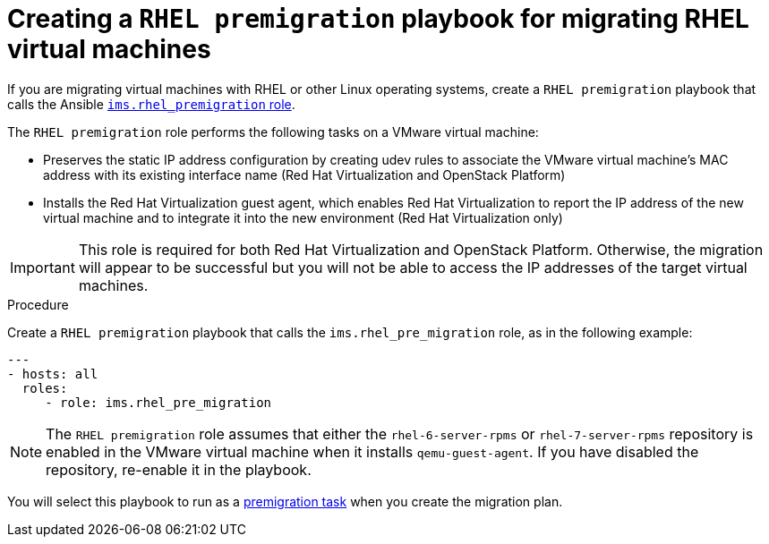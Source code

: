 // Module included in the following assemblies:
// proc_Performing_premigration_tasks.adoc
[id="Configuring_the_rhel_premigration_playbook"]
= Creating a `RHEL premigration` playbook for migrating RHEL virtual machines

If you are migrating virtual machines with RHEL or other Linux operating systems, create a `RHEL premigration` playbook that calls the Ansible link:https://galaxy.ansible.com/fdupont_redhat/ims_rhel_pre_migration[`ims.rhel_premigration` role].

The `RHEL premigration` role performs the following tasks on a VMware virtual machine:

* Preserves the static IP address configuration by creating udev rules to associate the VMware virtual machine's MAC address with its existing interface name (Red Hat Virtualization and OpenStack Platform)
* Installs the Red Hat Virtualization guest agent, which enables Red Hat Virtualization to report the IP address of the new virtual machine and to integrate it into the new environment (Red Hat Virtualization only)

[IMPORTANT]
====
This role is required for both Red Hat Virtualization and OpenStack Platform. Otherwise, the migration will appear to be successful but you will not be able to access the IP addresses of the target virtual machines.
====

.Procedure

Create a `RHEL premigration` playbook that calls the `ims.rhel_pre_migration` role, as in the following example:

[source,yml]
----
---
- hosts: all
  roles:
     - role: ims.rhel_pre_migration
----

[NOTE]
====
The `RHEL premigration` role assumes that either the `rhel-6-server-rpms` or `rhel-7-server-rpms` repository is enabled in the VMware virtual machine when it installs `qemu-guest-agent`. If you have disabled the repository, re-enable it in the playbook.
====

You will select this playbook to run as a xref:Advanced_options_screen[premigration task] when you create the migration plan.
